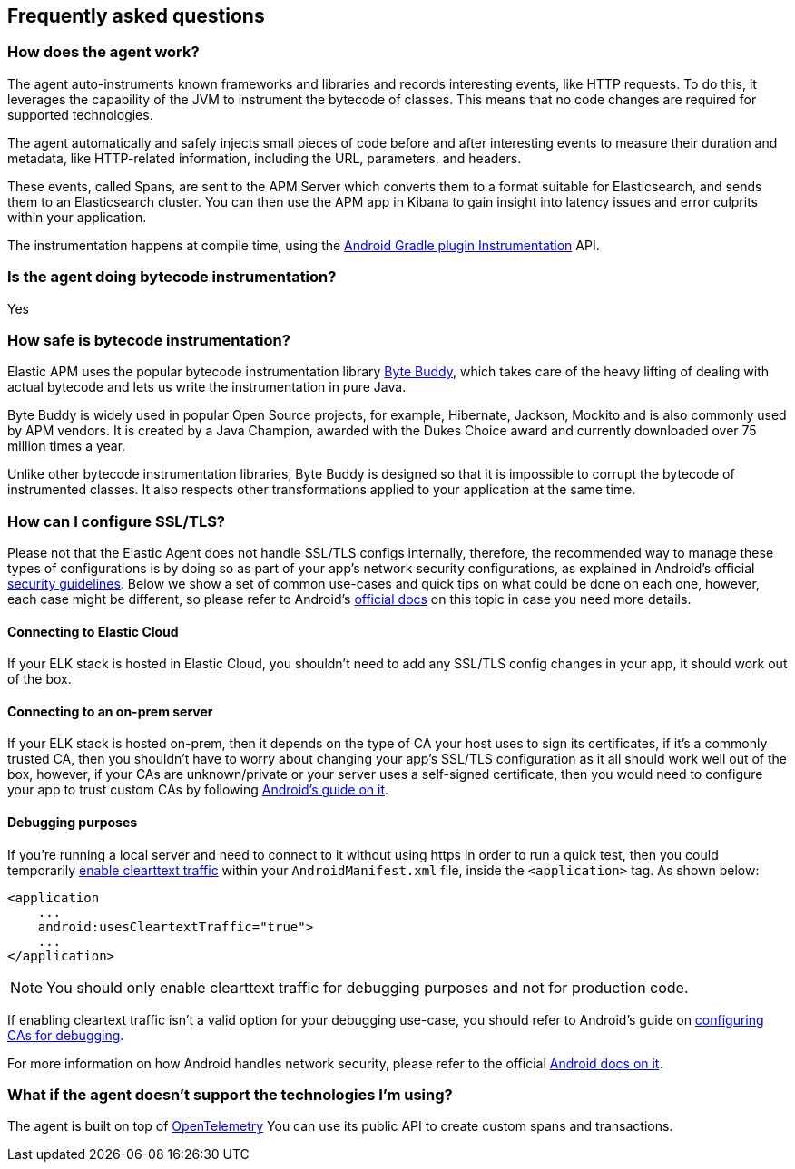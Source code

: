 [[faq]]
== Frequently asked questions

[float]
[[faq-how-does-it-work]]
=== How does the agent work?

The agent auto-instruments known frameworks and libraries and records interesting events, like HTTP requests.
To do this, it leverages the capability of the JVM to instrument the bytecode of classes.
This means that no code changes are required for supported technologies.

The agent automatically and safely injects small pieces of code before and after interesting events to measure their duration and metadata, like HTTP-related information, including the URL, parameters, and headers.

These events, called Spans, are sent to the APM Server which converts them to a format suitable for Elasticsearch, and sends them to an Elasticsearch cluster.
You can then use the APM app in Kibana to gain insight into latency issues and error culprits within your application.

The instrumentation happens at compile time, using the https://developer.android.com/reference/tools/gradle-api/7.2/com/android/build/api/variant/Instrumentation[Android Gradle plugin Instrumentation] API.

[float]
[[faq-bytecode-instrumentation]]
=== Is the agent doing bytecode instrumentation?

Yes

[float]
[[faq-bytecode-instrumentation-safety]]
=== How safe is bytecode instrumentation?

Elastic APM uses the popular bytecode instrumentation library http://bytebuddy.net:[Byte Buddy], which takes care of the heavy lifting of dealing with actual bytecode and lets us write the instrumentation in pure Java.

Byte Buddy is widely used in popular Open Source projects, for example, Hibernate, Jackson, Mockito and is also commonly used by APM vendors.
It is created by a Java Champion, awarded with the Dukes Choice award and currently downloaded over 75 million times a year.

Unlike other bytecode instrumentation libraries, Byte Buddy is designed so that it is impossible to corrupt the bytecode of instrumented classes.
It also respects other transformations applied to your application at the same time.

[float]
[[faq-ssl]]
=== How can I configure SSL/TLS?

Please not that the Elastic Agent does not handle SSL/TLS configs internally, therefore, the recommended way to manage these types of configurations is by doing so as part of your app's network security configurations, as explained in Android's official https://developer.android.com/privacy-and-security/security-ssl[security guidelines].
Below we show a set of common use-cases and quick tips on what could be done on each one, however, each case might be different, so please refer to Android's https://developer.android.com/privacy-and-security/security-config[official docs] on this topic in case you need more details.

[float]
[[faq-ssl-elastic-cloud]]
==== Connecting to Elastic Cloud

If your ELK stack is hosted in Elastic Cloud, you shouldn't need to add any SSL/TLS config changes in your app, it should work out of the box.

[float]
[[faq-ssl-on-prem]]
==== Connecting to an on-prem server

If your ELK stack is hosted on-prem, then it depends on the type of CA your host uses to sign its certificates, if it's a commonly trusted CA, then you shouldn't have to worry about changing your app's SSL/TLS configuration as it all should work well out of the box, however, if your CAs are unknown/private or your server uses a self-signed certificate, then you would need to configure your app to trust custom CAs by following https://developer.android.com/privacy-and-security/security-config[Android's guide on it].

[float]
[[faq-ssl-debug]]
==== Debugging purposes

If you're running a local server and need to connect to it without using https in order to run a quick test, then you could temporarily https://developer.android.com/guide/topics/manifest/application-element#usesCleartextTraffic[enable clearttext traffic] within your `AndroidManifest.xml` file, inside the `<application>` tag.
As shown below:

[source,xml]
----
<application
    ...
    android:usesCleartextTraffic="true">
    ...
</application>
----

NOTE: You should only enable clearttext traffic for debugging purposes and not for production code.

If enabling cleartext traffic isn't a valid option for your debugging use-case, you should refer to Android's guide on https://developer.android.com/privacy-and-security/security-config#TrustingDebugCa[configuring CAs for debugging].

For more information on how Android handles network security, please refer to the official https://developer.android.com/privacy-and-security/security-ssl[Android docs on it].

[float]
[[faq-unsupported-technologies]]
=== What if the agent doesn't support the technologies I'm using?

The agent is built on top of https://opentelemetry.io/docs/instrumentation/java/getting-started/[OpenTelemetry] You can use its public API to create custom spans and transactions.